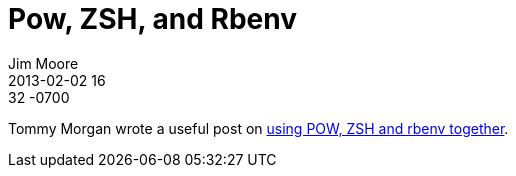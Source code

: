 = Pow, ZSH, and Rbenv
Jim Moore
2013-02-02 16:32 -0700
:jbake-type: post
:jbake-status: published
:jbake-tags: pow, zsh, rbenv
:idprefix:

Tommy Morgan wrote a useful post on http://wellbredgrapefruit.com/blog/2012/09/25/zsh/[using POW, ZSH and rbenv together].
